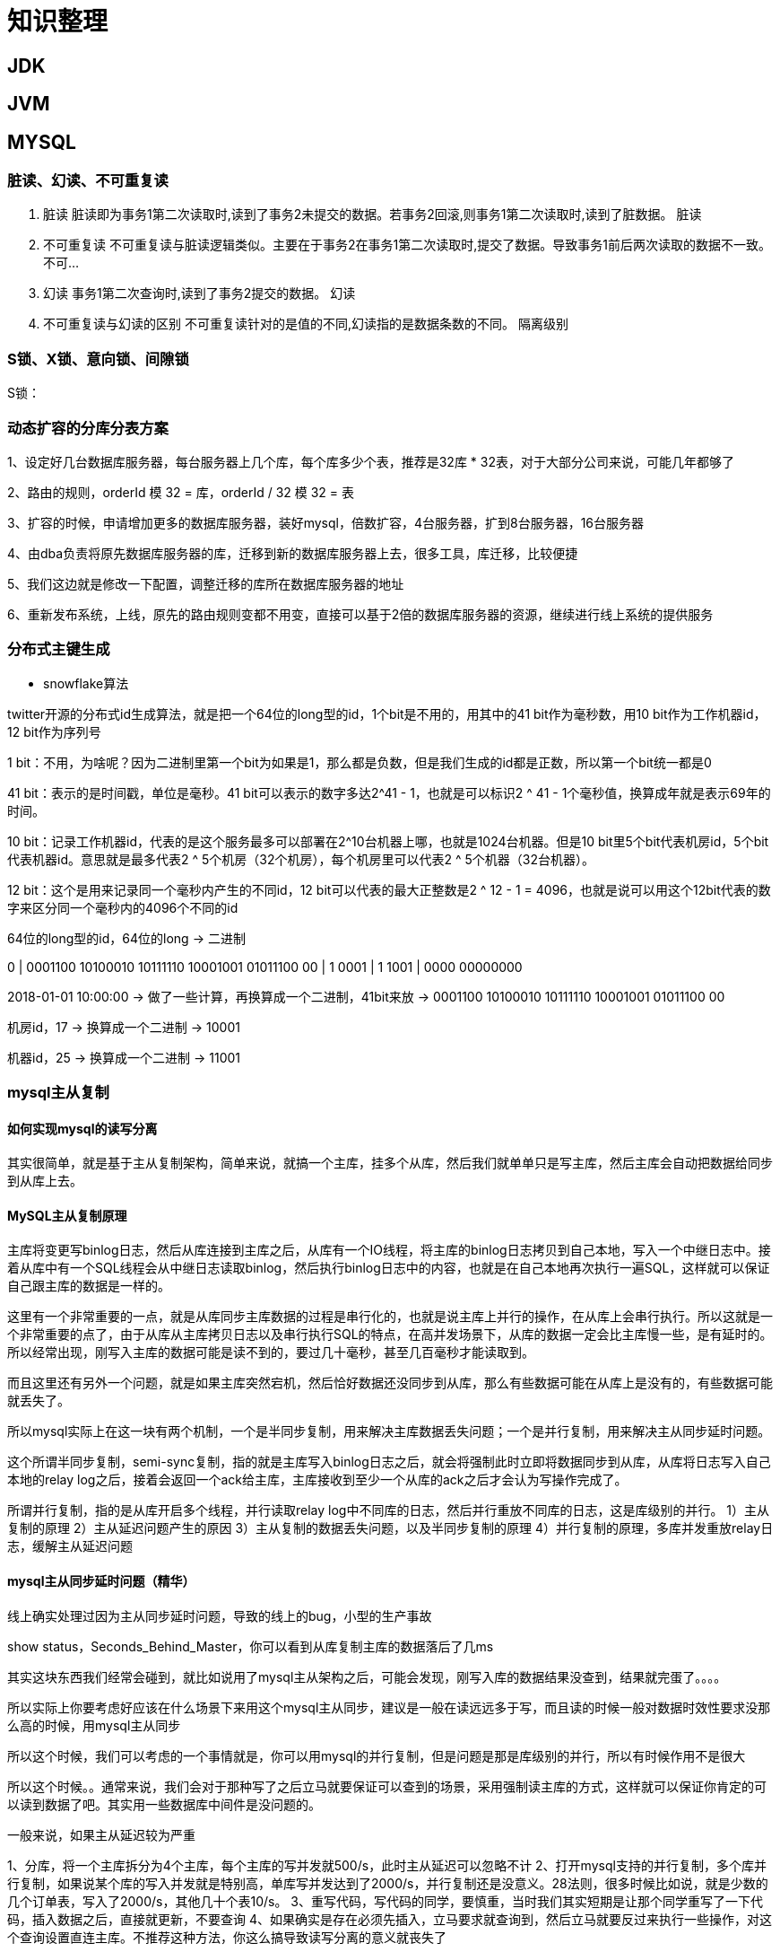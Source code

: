= 知识整理

== JDK

== JVM

== MYSQL

=== 脏读、幻读、不可重复读
. 脏读 脏读即为事务1第二次读取时,读到了事务2未提交的数据。若事务2回滚,则事务1第二次读取时,读到了脏数据。 脏读
. 不可重复读 不可重复读与脏读逻辑类似。主要在于事务2在事务1第二次读取时,提交了数据。导致事务1前后两次读取的数据不一致。 不可...
. 幻读 事务1第二次查询时,读到了事务2提交的数据。 幻读
. 不可重复读与幻读的区别 不可重复读针对的是值的不同,幻读指的是数据条数的不同。 隔离级别

=== S锁、X锁、意向锁、间隙锁

S锁：

=== 动态扩容的分库分表方案

1、设定好几台数据库服务器，每台服务器上几个库，每个库多少个表，推荐是32库 * 32表，对于大部分公司来说，可能几年都够了

2、路由的规则，orderId 模 32 = 库，orderId / 32 模 32 = 表

3、扩容的时候，申请增加更多的数据库服务器，装好mysql，倍数扩容，4台服务器，扩到8台服务器，16台服务器

4、由dba负责将原先数据库服务器的库，迁移到新的数据库服务器上去，很多工具，库迁移，比较便捷

5、我们这边就是修改一下配置，调整迁移的库所在数据库服务器的地址

6、重新发布系统，上线，原先的路由规则变都不用变，直接可以基于2倍的数据库服务器的资源，继续进行线上系统的提供服务

=== 分布式主键生成

* snowflake算法

twitter开源的分布式id生成算法，就是把一个64位的long型的id，1个bit是不用的，用其中的41 bit作为毫秒数，用10 bit作为工作机器id，12 bit作为序列号

1 bit：不用，为啥呢？因为二进制里第一个bit为如果是1，那么都是负数，但是我们生成的id都是正数，所以第一个bit统一都是0

41 bit：表示的是时间戳，单位是毫秒。41 bit可以表示的数字多达2^41 - 1，也就是可以标识2 ^ 41 - 1个毫秒值，换算成年就是表示69年的时间。

10 bit：记录工作机器id，代表的是这个服务最多可以部署在2^10台机器上哪，也就是1024台机器。但是10 bit里5个bit代表机房id，5个bit代表机器id。意思就是最多代表2 ^ 5个机房（32个机房），每个机房里可以代表2 ^ 5个机器（32台机器）。

12 bit：这个是用来记录同一个毫秒内产生的不同id，12 bit可以代表的最大正整数是2 ^ 12 - 1 = 4096，也就是说可以用这个12bit代表的数字来区分同一个毫秒内的4096个不同的id

64位的long型的id，64位的long -> 二进制

0 | 0001100 10100010 10111110 10001001 01011100 00 | 1 0001 | 1 1001 | 0000 00000000

2018-01-01 10:00:00 -> 做了一些计算，再换算成一个二进制，41bit来放 -> 0001100 10100010 10111110 10001001 01011100 00

机房id，17 -> 换算成一个二进制 -> 10001

机器id，25 -> 换算成一个二进制 -> 11001

=== mysql主从复制

==== 如何实现mysql的读写分离

其实很简单，就是基于主从复制架构，简单来说，就搞一个主库，挂多个从库，然后我们就单单只是写主库，然后主库会自动把数据给同步到从库上去。

==== MySQL主从复制原理

主库将变更写binlog日志，然后从库连接到主库之后，从库有一个IO线程，将主库的binlog日志拷贝到自己本地，写入一个中继日志中。接着从库中有一个SQL线程会从中继日志读取binlog，然后执行binlog日志中的内容，也就是在自己本地再次执行一遍SQL，这样就可以保证自己跟主库的数据是一样的。

这里有一个非常重要的一点，就是从库同步主库数据的过程是串行化的，也就是说主库上并行的操作，在从库上会串行执行。所以这就是一个非常重要的点了，由于从库从主库拷贝日志以及串行执行SQL的特点，在高并发场景下，从库的数据一定会比主库慢一些，是有延时的。所以经常出现，刚写入主库的数据可能是读不到的，要过几十毫秒，甚至几百毫秒才能读取到。

而且这里还有另外一个问题，就是如果主库突然宕机，然后恰好数据还没同步到从库，那么有些数据可能在从库上是没有的，有些数据可能就丢失了。

所以mysql实际上在这一块有两个机制，一个是半同步复制，用来解决主库数据丢失问题；一个是并行复制，用来解决主从同步延时问题。

这个所谓半同步复制，semi-sync复制，指的就是主库写入binlog日志之后，就会将强制此时立即将数据同步到从库，从库将日志写入自己本地的relay log之后，接着会返回一个ack给主库，主库接收到至少一个从库的ack之后才会认为写操作完成了。

所谓并行复制，指的是从库开启多个线程，并行读取relay log中不同库的日志，然后并行重放不同库的日志，这是库级别的并行。 1）主从复制的原理 2）主从延迟问题产生的原因 3）主从复制的数据丢失问题，以及半同步复制的原理 4）并行复制的原理，多库并发重放relay日志，缓解主从延迟问题

==== mysql主从同步延时问题（精华）

线上确实处理过因为主从同步延时问题，导致的线上的bug，小型的生产事故

show status，Seconds_Behind_Master，你可以看到从库复制主库的数据落后了几ms

其实这块东西我们经常会碰到，就比如说用了mysql主从架构之后，可能会发现，刚写入库的数据结果没查到，结果就完蛋了。。。。

所以实际上你要考虑好应该在什么场景下来用这个mysql主从同步，建议是一般在读远远多于写，而且读的时候一般对数据时效性要求没那么高的时候，用mysql主从同步

所以这个时候，我们可以考虑的一个事情就是，你可以用mysql的并行复制，但是问题是那是库级别的并行，所以有时候作用不是很大

所以这个时候。。通常来说，我们会对于那种写了之后立马就要保证可以查到的场景，采用强制读主库的方式，这样就可以保证你肯定的可以读到数据了吧。其实用一些数据库中间件是没问题的。

一般来说，如果主从延迟较为严重

1、分库，将一个主库拆分为4个主库，每个主库的写并发就500/s，此时主从延迟可以忽略不计 2、打开mysql支持的并行复制，多个库并行复制，如果说某个库的写入并发就是特别高，单库写并发达到了2000/s，并行复制还是没意义。28法则，很多时候比如说，就是少数的几个订单表，写入了2000/s，其他几十个表10/s。 3、重写代码，写代码的同学，要慎重，当时我们其实短期是让那个同学重写了一下代码，插入数据之后，直接就更新，不要查询 4、如果确实是存在必须先插入，立马要求就查询到，然后立马就要反过来执行一些操作，对这个查询设置直连主库。不推荐这种方法，你这么搞导致读写分离的意义就丧失了

== 缓存（REDIS）

=== Redis Zset 采用跳表而不是平衡树的原因

Redis Zset 作者是这么解释的：
----
There are a few reasons:

1) They are not very memory intensive. It’s up to you basically. Changing parameters about the probability of a node to have a given number of levels will make then less memory intensive than btrees.
1) 也不是非常耗费内存，实际上取决于生成层数函数里的概率 p，取决得当的话其实和平衡树差不多。

2) A sorted set is often target of many ZRANGE or ZREVRANGE operations, that is, traversing the skip list as a linked list. With this operation the cache locality of skip lists is at least as good as with other kind of balanced trees.
2) 因为有序集合经常会进行 ZRANGE 或 ZREVRANGE 这样的范围查找操作，跳表里面的双向链表可以十分方便地进行这类操作。

3) They are simpler to implement, debug, and so forth. For instance thanks to the skip list simplicity I received a patch (already in Redis master) with augmented skip lists implementing ZRANK in O(log(N)). It required little changes to the code.
3) 实现简单，ZRANK 操作还能达到 O(logN) 的时间复杂度。
----
== ELASTICSEARCH

== HADOOP

== MQ

== 算法

== LINUX

== DDD

=== 为什么需要DDD

. 领域专家和开发者一起工作，这样开发出来的软件能够更准确的表达业务规则（开发者需要熟知业务，有利于业务知识的集中，而不是掌握在少数人手里）
. 领域专家、开发者之间不存在翻译，使用相同的专业术语交流
. 在软件设计上，能够更精准的确定业务边界，
. 我们首先希望DDD应用在重要的业务上，对于那些可以轻易替换的软件来说，是不应该投入过多时间的，DDD可以帮助我们在确定业务边界的基础上，对各个域的重要性做评估，确定核心域和支撑子域，衡量各个业务域的投入人力

=== DDD的业务价值

. 你获得了一个非常有用的领域模型
. 你的业务得到了更准确的定义和理解
. 领域专家可以为软件的设计做出贡献
. 更好的用户体验
. 清晰的模型边界
. 更好的企业架构
. 敏捷、迭代式和持续建模
. 使用战略和战术新工具

== 分布式架构

== 业务架构

